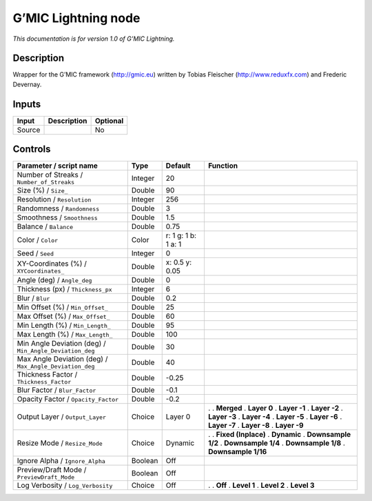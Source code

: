 .. _eu.gmic.Lightning:

G’MIC Lightning node
====================

*This documentation is for version 1.0 of G’MIC Lightning.*

Description
-----------

Wrapper for the G’MIC framework (http://gmic.eu) written by Tobias Fleischer (http://www.reduxfx.com) and Frederic Devernay.

Inputs
------

====== =========== ========
Input  Description Optional
====== =========== ========
Source             No
====== =========== ========

Controls
--------

.. tabularcolumns:: |>{\raggedright}p{0.2\columnwidth}|>{\raggedright}p{0.06\columnwidth}|>{\raggedright}p{0.07\columnwidth}|p{0.63\columnwidth}|

.. cssclass:: longtable

======================================================= ======= =================== =====================
Parameter / script name                                 Type    Default             Function
======================================================= ======= =================== =====================
Number of Streaks / ``Number_of_Streaks``               Integer 20                   
Size (%) / ``Size_``                                    Double  90                   
Resolution / ``Resolution``                             Integer 256                  
Randomness / ``Randomness``                             Double  3                    
Smoothness / ``Smoothness``                             Double  1.5                  
Balance / ``Balance``                                   Double  0.75                 
Color / ``Color``                                       Color   r: 1 g: 1 b: 1 a: 1  
Seed / ``Seed``                                         Integer 0                    
XY-Coordinates (%) / ``XYCoordinates_``                 Double  x: 0.5 y: 0.05       
Angle (deg) / ``Angle_deg``                             Double  0                    
Thickness (px) / ``Thickness_px``                       Integer 6                    
Blur / ``Blur``                                         Double  0.2                  
Min Offset (%) / ``Min_Offset_``                        Double  25                   
Max Offset (%) / ``Max_Offset_``                        Double  60                   
Min Length (%) / ``Min_Length_``                        Double  95                   
Max Length (%) / ``Max_Length_``                        Double  100                  
Min Angle Deviation (deg) / ``Min_Angle_Deviation_deg`` Double  30                   
Max Angle Deviation (deg) / ``Max_Angle_Deviation_deg`` Double  40                   
Thickness Factor / ``Thickness_Factor``                 Double  -0.25                
Blur Factor / ``Blur_Factor``                           Double  -0.1                 
Opacity Factor / ``Opacity_Factor``                     Double  -0.2                 
Output Layer / ``Output_Layer``                         Choice  Layer 0             .  
                                                                                    . **Merged**
                                                                                    . **Layer 0**
                                                                                    . **Layer -1**
                                                                                    . **Layer -2**
                                                                                    . **Layer -3**
                                                                                    . **Layer -4**
                                                                                    . **Layer -5**
                                                                                    . **Layer -6**
                                                                                    . **Layer -7**
                                                                                    . **Layer -8**
                                                                                    . **Layer -9**
Resize Mode / ``Resize_Mode``                           Choice  Dynamic             .  
                                                                                    . **Fixed (Inplace)**
                                                                                    . **Dynamic**
                                                                                    . **Downsample 1/2**
                                                                                    . **Downsample 1/4**
                                                                                    . **Downsample 1/8**
                                                                                    . **Downsample 1/16**
Ignore Alpha / ``Ignore_Alpha``                         Boolean Off                  
Preview/Draft Mode / ``PreviewDraft_Mode``              Boolean Off                  
Log Verbosity / ``Log_Verbosity``                       Choice  Off                 .  
                                                                                    . **Off**
                                                                                    . **Level 1**
                                                                                    . **Level 2**
                                                                                    . **Level 3**
======================================================= ======= =================== =====================
